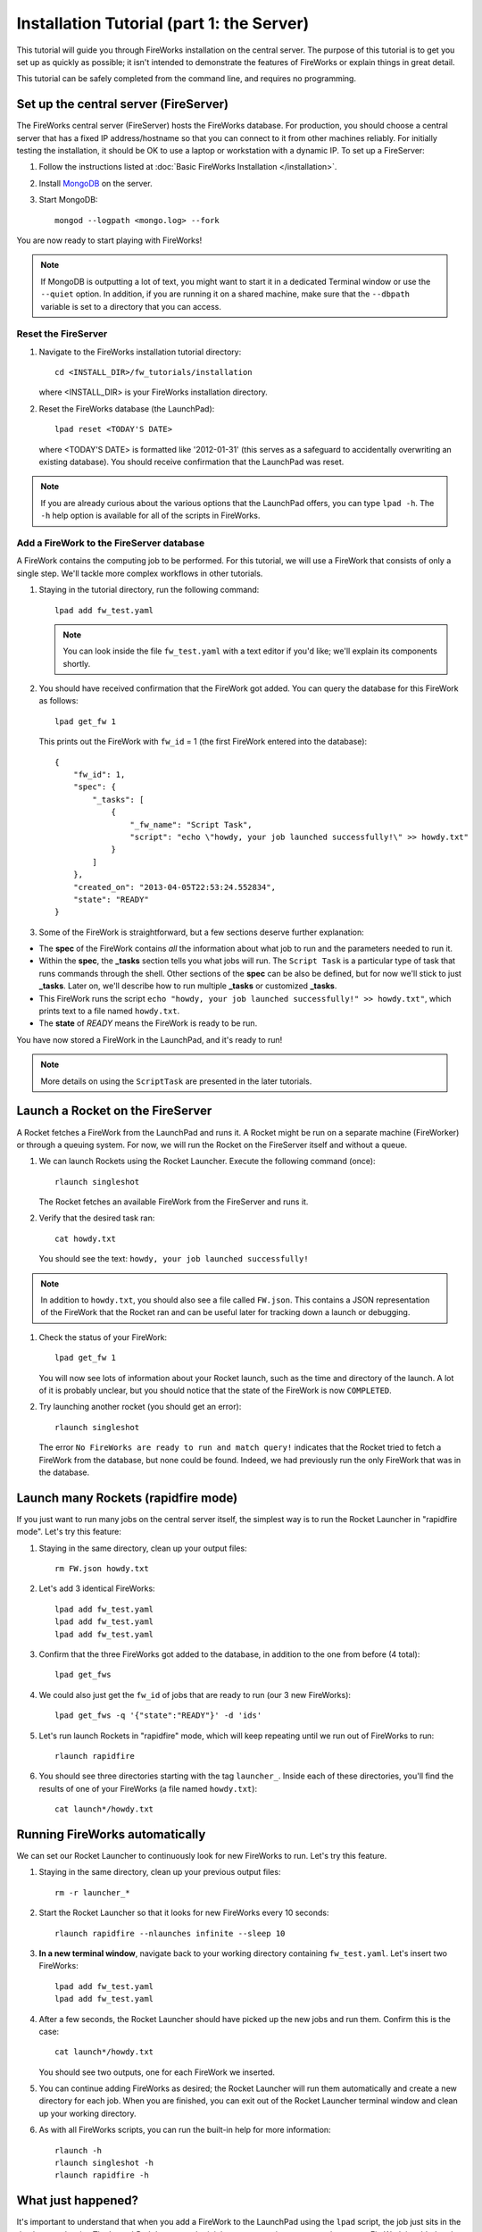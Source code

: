 ==========================================
Installation Tutorial (part 1: the Server)
==========================================

This tutorial will guide you through FireWorks installation on the central server. The purpose of this tutorial is to get you set up as quickly as possible; it isn't intended to demonstrate the features of FireWorks or explain things in great detail.

This tutorial can be safely completed from the command line, and requires no programming.

Set up the central server (FireServer)
======================================

The FireWorks central server (FireServer) hosts the FireWorks database. For production, you should choose a central server that has a fixed IP address/hostname so that you can connect to it from other machines reliably. For initially testing the installation, it should be OK to use a laptop or workstation with a dynamic IP. To set up a FireServer:

#. Follow the instructions listed at :doc:`Basic FireWorks Installation </installation>`.

#. Install `MongoDB <http://www.mongodb.org>`_ on the server.

#. Start MongoDB::

    mongod --logpath <mongo.log> --fork

You are now ready to start playing with FireWorks!

.. note:: If MongoDB is outputting a lot of text, you might want to start it in a dedicated Terminal window or use the ``--quiet`` option. In addition, if you are running it on a shared machine, make sure that the ``--dbpath`` variable is set to a directory that you can access.

Reset the FireServer
--------------------

#. Navigate to the FireWorks installation tutorial directory::

    cd <INSTALL_DIR>/fw_tutorials/installation

   where <INSTALL_DIR> is your FireWorks installation directory.

#. Reset the FireWorks database (the LaunchPad)::

    lpad reset <TODAY'S DATE>

   where <TODAY'S DATE> is formatted like '2012-01-31' (this serves as a safeguard to accidentally overwriting an existing database). You should receive confirmation that the LaunchPad was reset.

.. note:: If you are already curious about the various options that the LaunchPad offers, you can type ``lpad -h``. The ``-h`` help option is available for all of the scripts in FireWorks.

Add a FireWork to the FireServer database
-----------------------------------------

A FireWork contains the computing job to be performed. For this tutorial, we will use a FireWork that consists of only a single step. We'll tackle more complex workflows in other tutorials.

#. Staying in the tutorial directory, run the following command::

    lpad add fw_test.yaml

   .. note:: You can look inside the file ``fw_test.yaml`` with a text editor if you'd like; we'll explain its components shortly.

#. You should have received confirmation that the FireWork got added. You can query the database for this FireWork as follows::

    lpad get_fw 1

   This prints out the FireWork with ``fw_id`` = 1 (the first FireWork entered into the database)::

    {
        "fw_id": 1,
        "spec": {
            "_tasks": [
                {
                    "_fw_name": "Script Task",
                    "script": "echo \"howdy, your job launched successfully!\" >> howdy.txt"
                }
            ]
        },
        "created_on": "2013-04-05T22:53:24.552834",
        "state": "READY"
    }

#. Some of the FireWork is straightforward, but a few sections deserve further explanation:

* The **spec** of the FireWork contains *all* the information about what job to run and the parameters needed to run it.
* Within the **spec**, the **_tasks** section tells you what jobs will run. The ``Script Task`` is a particular type of task that runs commands through the shell. Other sections of the **spec** can be also be defined, but for now we'll stick to just **_tasks**. Later on, we'll describe how to run multiple **_tasks** or customized **_tasks**.
* This FireWork runs the script ``echo "howdy, your job launched successfully!" >> howdy.txt"``, which prints text to a file named ``howdy.txt``.
* The **state** of *READY* means the FireWork is ready to be run.

You have now stored a FireWork in the LaunchPad, and it's ready to run!

.. note:: More details on using the ``ScriptTask`` are presented in the later tutorials.

Launch a Rocket on the FireServer
=================================

A Rocket fetches a FireWork from the LaunchPad and runs it. A Rocket might be run on a separate machine (FireWorker) or through a queuing system. For now, we will run the Rocket on the FireServer itself and without a queue.

1. We can launch Rockets using the Rocket Launcher. Execute the following command (once)::

    rlaunch singleshot

   The Rocket fetches an available FireWork from the FireServer and runs it.

#. Verify that the desired task ran::

    cat howdy.txt

   You should see the text: ``howdy, your job launched successfully!``

.. note:: In addition to ``howdy.txt``, you should also see a file called ``FW.json``. This contains a JSON representation of the FireWork that the Rocket ran and can be useful later for tracking down a launch or debugging.

#. Check the status of your FireWork::

    lpad get_fw 1

   You will now see lots of information about your Rocket launch, such as the time and directory of the launch. A lot of it is probably unclear, but you should notice that the state of the FireWork is now ``COMPLETED``.

#. Try launching another rocket (you should get an error)::

    rlaunch singleshot

   The error ``No FireWorks are ready to run and match query!`` indicates that the Rocket tried to fetch a FireWork from the database, but none could be found. Indeed, we had previously run the only FireWork that was in the database.

Launch many Rockets (rapidfire mode)
====================================

If you just want to run many jobs on the central server itself, the simplest way is to run the Rocket Launcher in "rapidfire mode". Let's try this feature:

#. Staying in the same directory, clean up your output files::

    rm FW.json howdy.txt

#. Let's add 3 identical FireWorks::

    lpad add fw_test.yaml
    lpad add fw_test.yaml
    lpad add fw_test.yaml

#. Confirm that the three FireWorks got added to the database, in addition to the one from before (4 total)::

    lpad get_fws

#. We could also just get the ``fw_id`` of jobs that are ready to run (our 3 new FireWorks)::

    lpad get_fws -q '{"state":"READY"}' -d 'ids'

#. Let's run launch Rockets in "rapidfire" mode, which will keep repeating until we run out of FireWorks to run::

    rlaunch rapidfire

#. You should see three directories starting with the tag ``launcher_``. Inside each of these directories, you'll find the results of one of your FireWorks (a file named ``howdy.txt``)::

    cat launch*/howdy.txt

Running FireWorks automatically
===============================

We can set our Rocket Launcher to continuously look for new FireWorks to run. Let's try this feature.

#. Staying in the same directory, clean up your previous output files::

    rm -r launcher_*

#. Start the Rocket Launcher so that it looks for new FireWorks every 10 seconds::

    rlaunch rapidfire --nlaunches infinite --sleep 10

#. **In a new terminal window**, navigate back to your working directory containing ``fw_test.yaml``. Let's insert two FireWorks::

    lpad add fw_test.yaml
    lpad add fw_test.yaml

#. After a few seconds, the Rocket Launcher should have picked up the new jobs and run them. Confirm this is the case::

    cat launch*/howdy.txt

   You should see two outputs, one for each FireWork we inserted.

#. You can continue adding FireWorks as desired; the Rocket Launcher will run them automatically and create a new directory for each job. When you are finished, you can exit out of the Rocket Launcher terminal window and clean up your working directory.

#. As with all FireWorks scripts, you can run the built-in help for more information::

    rlaunch -h
    rlaunch singleshot -h
    rlaunch rapidfire -h

What just happened?
===================

It's important to understand that when you add a FireWork to the LaunchPad using the ``lpad`` script, the job just sits in the database and waits. The LaunchPad does not submit jobs to a computing resource when a new FireWork is added to the LaunchPad. Rather, a computing resource must *request* a computing task by running the Rocket Launcher. By running the Rocket Launcher from different locations, you can have different computing resources run your jobs.

When we ran the Rocket Launcher in rapid-fire mode, the Rocket Launcher requests a new task from the LaunchPad immediately after completing its current task. It stops requesting tasks when none are left in the database. It might *appear* like the LaunchPad is feeding FireWorks to the Rocket Launcher, but in reality the Rocket Launcher must initiate the request for a FireWork. You might have noticed this when we ran the Rocket Launcher in infinite mode with a sleep time of 10. In this mode, we are requesting a new task every 10 seconds after completing the previous set of tasks. When you add a new FireWork to the LaunchPad, it does not start running automatically. We must wait up to 10 seconds for the Rocket Launcher to request it!


Next steps
==========

At this point, you've successfully stored a simple job in a database and run it later on command. You even executed multiple jobs with a single command: ``rlaunch rapidfire``, and looked for new jobs automatically using the **infinite** Rocket Launcher. This should give a basic feeling of how you can automate many jobs using FireWorks.

Your next step depends on your application. If you want to stick with our simple script and automate it on at least one worker node, forge on to the next tutorial in the series: :doc:`Installation Tutorial (part 2: the Worker) </installation_tutorial_pt2>`. This is the path we recommend for most users, except in the simplest of circumstances in which you only want to run jobs on the FireServer itself.

If you are only running on the FireServer, you can skip ahead to :doc:`defining jobs using FireTasks </firetask_tutorial>`.